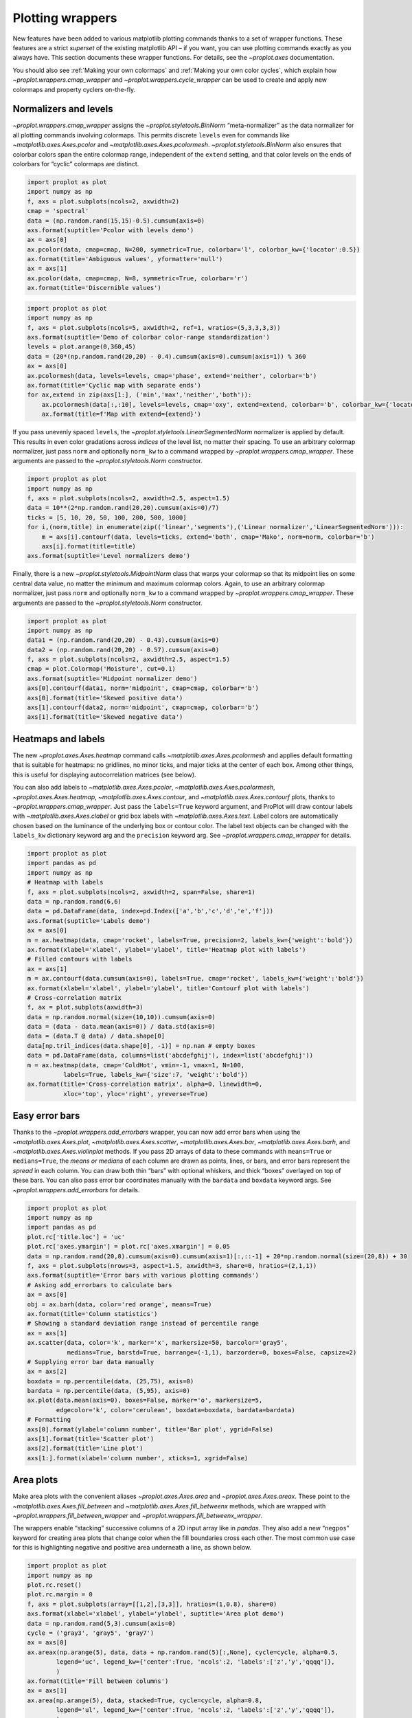 Plotting wrappers
=================

New features have been added to various matplotlib plotting commands
thanks to a set of wrapper functions. These features are a strict
*superset* of the existing matplotlib API – if you want, you can use
plotting commands exactly as you always have. This section documents
these wrapper functions. For details, see the `~proplot.axes`
documentation.

You should also see :ref:`Making your own colormaps` and
:ref:`Making your own color cycles`, which explain how
`~proplot.wrappers.cmap_wrapper` and
`~proplot.wrappers.cycle_wrapper` can be used to create and apply new
colormaps and property cyclers on-the-fly.

Normalizers and levels
----------------------

`~proplot.wrappers.cmap_wrapper` assigns the
`~proplot.styletools.BinNorm` “meta-normalizer” as the data normalizer
for all plotting commands involving colormaps. This permits discrete
``levels`` even for commands like `~matplotlib.axes.Axes.pcolor` and
`~matplotlib.axes.Axes.pcolormesh`. `~proplot.styletools.BinNorm`
also ensures that colorbar colors span the entire colormap range,
independent of the ``extend`` setting, and that color levels on the ends
of colorbars for “cyclic” colormaps are distinct.

.. code:: ipython3

    import proplot as plot
    import numpy as np
    f, axs = plot.subplots(ncols=2, axwidth=2)
    cmap = 'spectral'
    data = (np.random.rand(15,15)-0.5).cumsum(axis=0)
    axs.format(suptitle='Pcolor with levels demo')
    ax = axs[0]
    ax.pcolor(data, cmap=cmap, N=200, symmetric=True, colorbar='l', colorbar_kw={'locator':0.5})
    ax.format(title='Ambiguous values', yformatter='null')
    ax = axs[1]
    ax.pcolor(data, cmap=cmap, N=8, symmetric=True, colorbar='r')
    ax.format(title='Discernible values')



.. image:: tutorial/tutorial_145_0.svg


.. code:: ipython3

    import proplot as plot
    import numpy as np
    f, axs = plot.subplots(ncols=5, axwidth=2, ref=1, wratios=(5,3,3,3,3))
    axs.format(suptitle='Demo of colorbar color-range standardization')
    levels = plot.arange(0,360,45)
    data = (20*(np.random.rand(20,20) - 0.4).cumsum(axis=0).cumsum(axis=1)) % 360
    ax = axs[0]
    ax.pcolormesh(data, levels=levels, cmap='phase', extend='neither', colorbar='b')
    ax.format(title='Cyclic map with separate ends')
    for ax,extend in zip(axs[1:], ('min','max','neither','both')):
        ax.pcolormesh(data[:,:10], levels=levels, cmap='oxy', extend=extend, colorbar='b', colorbar_kw={'locator':90})
        ax.format(title=f'Map with extend={extend}')



.. image:: tutorial/tutorial_146_0.svg


If you pass unevenly spaced ``levels``, the
`~proplot.styletools.LinearSegmentedNorm` normalizer is applied by
default. This results in even color gradations across *indices* of the
level list, no matter their spacing. To use an arbitrary colormap
normalizer, just pass ``norm`` and optionally ``norm_kw`` to a command
wrapped by `~proplot.wrappers.cmap_wrapper`. These arguments are
passed to the `~proplot.styletools.Norm` constructor.

.. code:: ipython3

    import proplot as plot
    import numpy as np
    f, axs = plot.subplots(ncols=2, axwidth=2.5, aspect=1.5)
    data = 10**(2*np.random.rand(20,20).cumsum(axis=0)/7)
    ticks = [5, 10, 20, 50, 100, 200, 500, 1000]
    for i,(norm,title) in enumerate(zip(('linear','segments'),('Linear normalizer','LinearSegmentedNorm'))):
        m = axs[i].contourf(data, levels=ticks, extend='both', cmap='Mako', norm=norm, colorbar='b')
        axs[i].format(title=title)
    axs.format(suptitle='Level normalizers demo')



.. image:: tutorial/tutorial_148_0.svg


Finally, there is a new `~proplot.styletools.MidpointNorm` class that
warps your colormap so that its midpoint lies on some central data
value, no matter the minimum and maximum colormap colors. Again, to use
an arbitrary colormap normalizer, just pass ``norm`` and optionally
``norm_kw`` to a command wrapped by `~proplot.wrappers.cmap_wrapper`.
These arguments are passed to the `~proplot.styletools.Norm`
constructor.

.. code:: ipython3

    import proplot as plot
    import numpy as np
    data1 = (np.random.rand(20,20) - 0.43).cumsum(axis=0)
    data2 = (np.random.rand(20,20) - 0.57).cumsum(axis=0)
    f, axs = plot.subplots(ncols=2, axwidth=2.5, aspect=1.5)
    cmap = plot.Colormap('Moisture', cut=0.1)
    axs.format(suptitle='Midpoint normalizer demo')
    axs[0].contourf(data1, norm='midpoint', cmap=cmap, colorbar='b')
    axs[0].format(title='Skewed positive data')
    axs[1].contourf(data2, norm='midpoint', cmap=cmap, colorbar='b')
    axs[1].format(title='Skewed negative data')



.. image:: tutorial/tutorial_150_0.svg


Heatmaps and labels
-------------------

The new `~proplot.axes.Axes.heatmap` command calls
`~matplotlib.axes.Axes.pcolormesh` and applies default formatting that
is suitable for heatmaps: no gridlines, no minor ticks, and major ticks
at the center of each box. Among other things, this is useful for
displaying autocorrelation matrices (see below).

You can also add labels to `~matplotlib.axes.Axes.pcolor`,
`~matplotlib.axes.Axes.pcolormesh`, `~proplot.axes.Axes.heatmap`,
`~matplotlib.axes.Axes.contour`, and
`~matplotlib.axes.Axes.contourf` plots, thanks to
`~proplot.wrappers.cmap_wrapper`. Just pass the ``labels=True``
keyword argument, and ProPlot will draw contour labels with
`~matplotlib.axes.Axes.clabel` or grid box labels with
`~matplotlib.axes.Axes.text`. Label colors are automatically chosen
based on the luminance of the underlying box or contour color. The label
text objects can be changed with the ``labels_kw`` dictionary keyword
arg and the ``precision`` keyword arg. See
`~proplot.wrappers.cmap_wrapper` for details.

.. code:: ipython3

    import proplot as plot
    import pandas as pd
    import numpy as np
    # Heatmap with labels
    f, axs = plot.subplots(ncols=2, axwidth=2, span=False, share=1)
    data = np.random.rand(6,6)
    data = pd.DataFrame(data, index=pd.Index(['a','b','c','d','e','f']))
    axs.format(suptitle='Labels demo')
    ax = axs[0]
    m = ax.heatmap(data, cmap='rocket', labels=True, precision=2, labels_kw={'weight':'bold'})
    ax.format(xlabel='xlabel', ylabel='ylabel', title='Heatmap plot with labels')
    # Filled contours with labels
    ax = axs[1]
    m = ax.contourf(data.cumsum(axis=0), labels=True, cmap='rocket', labels_kw={'weight':'bold'})
    ax.format(xlabel='xlabel', ylabel='ylabel', title='Contourf plot with labels')
    # Cross-correlation matrix
    f, ax = plot.subplots(axwidth=3)
    data = np.random.normal(size=(10,10)).cumsum(axis=0)
    data = (data - data.mean(axis=0)) / data.std(axis=0)
    data = (data.T @ data) / data.shape[0]
    data[np.tril_indices(data.shape[0], -1)] = np.nan # empty boxes
    data = pd.DataFrame(data, columns=list('abcdefghij'), index=list('abcdefghij'))
    m = ax.heatmap(data, cmap='ColdHot', vmin=-1, vmax=1, N=100,
              labels=True, labels_kw={'size':7, 'weight':'bold'})
    ax.format(title='Cross-correlation matrix', alpha=0, linewidth=0,
              xloc='top', yloc='right', yreverse=True)



.. image:: tutorial/tutorial_153_0.svg



.. image:: tutorial/tutorial_153_1.svg


Easy error bars
---------------

Thanks to the `~proplot.wrappers.add_errorbars` wrapper, you can now
add error bars when using the `~matplotlib.axes.Axes.plot`,
`~matplotlib.axes.Axes.scatter`, `~matplotlib.axes.Axes.bar`,
`~matplotlib.axes.Axes.barh`, and `~matplotlib.axes.Axes.violinplot`
methods. If you pass 2D arrays of data to these commands with
``means=True`` or ``medians=True``, the *means or medians* of each
column are drawn as points, lines, or bars, and error bars represent the
*spread* in each column. You can draw both thin “bars” with optional
whiskers, and thick “boxes” overlayed on top of these bars. You can also
pass error bar coordinates manually with the ``bardata`` and ``boxdata``
keyword args. See `~proplot.wrappers.add_errorbars` for details.

.. code:: ipython3

    import proplot as plot
    import numpy as np
    import pandas as pd
    plot.rc['title.loc'] = 'uc'
    plot.rc['axes.ymargin'] = plot.rc['axes.xmargin'] = 0.05
    data = np.random.rand(20,8).cumsum(axis=0).cumsum(axis=1)[:,::-1] + 20*np.random.normal(size=(20,8)) + 30
    f, axs = plot.subplots(nrows=3, aspect=1.5, axwidth=3, share=0, hratios=(2,1,1))
    axs.format(suptitle='Error bars with various plotting commands')
    # Asking add_errorbars to calculate bars
    ax = axs[0]
    obj = ax.barh(data, color='red orange', means=True)
    ax.format(title='Column statistics')
    # Showing a standard deviation range instead of percentile range
    ax = axs[1]
    ax.scatter(data, color='k', marker='x', markersize=50, barcolor='gray5',
               medians=True, barstd=True, barrange=(-1,1), barzorder=0, boxes=False, capsize=2)
    # Supplying error bar data manually
    ax = axs[2]
    boxdata = np.percentile(data, (25,75), axis=0)
    bardata = np.percentile(data, (5,95), axis=0)
    ax.plot(data.mean(axis=0), boxes=False, marker='o', markersize=5,
            edgecolor='k', color='cerulean', boxdata=boxdata, bardata=bardata)
    # Formatting
    axs[0].format(ylabel='column number', title='Bar plot', ygrid=False)
    axs[1].format(title='Scatter plot')
    axs[2].format(title='Line plot')
    axs[1:].format(xlabel='column number', xticks=1, xgrid=False)



.. image:: tutorial/tutorial_156_0.svg


Area plots
----------

Make area plots with the convenient aliases `~proplot.axes.Axes.area`
and `~proplot.axes.Axes.areax`. These point to the
`~matplotlib.axes.Axes.fill_between` and
`~matplotlib.axes.Axes.fill_betweenx` methods, which are wrapped with
`~proplot.wrappers.fill_between_wrapper` and
`~proplot.wrappers.fill_betweenx_wrapper`.

The wrappers enable “stacking” successive columns of a 2D input array
like in `pandas`. They also add a new “``negpos``” keyword for
creating area plots that change color when the fill boundaries cross
each other. The most common use case for this is highlighting negative
and positive area underneath a line, as shown below.

.. code:: ipython3

    import proplot as plot
    import numpy as np
    plot.rc.reset()
    plot.rc.margin = 0
    f, axs = plot.subplots(array=[[1,2],[3,3]], hratios=(1,0.8), share=0)
    axs.format(xlabel='xlabel', ylabel='ylabel', suptitle='Area plot demo')
    data = np.random.rand(5,3).cumsum(axis=0)
    cycle = ('gray3', 'gray5', 'gray7')
    ax = axs[0]
    ax.areax(np.arange(5), data, data + np.random.rand(5)[:,None], cycle=cycle, alpha=0.5,
            legend='uc', legend_kw={'center':True, 'ncols':2, 'labels':['z','y','qqqq']},
            )
    ax.format(title='Fill between columns')
    ax = axs[1]
    ax.area(np.arange(5), data, stacked=True, cycle=cycle, alpha=0.8,
            legend='ul', legend_kw={'center':True, 'ncols':2, 'labels':['z','y','qqqq']},
            )
    ax.format(title='Stack between columns')
    ax = axs[2]
    data = 5*(np.random.rand(20)-0.5)
    ax.area(data, negpos=True, negcolor='blue7', poscolor='red7')
    ax.format(title='Negative and positive data', xlabel='xlabel', ylabel='ylabel')
    axs.format(grid=False)



.. image:: tutorial/tutorial_159_0.svg


Bar plots
---------

`~proplot.wrappers.bar_wrapper` and
`~proplot.wrappers.cycle_wrapper` make it easier to generate useful
bar plots. You can now pass 2D arrays to `~matplotlib.axes.Axes.bar`
or `~matplotlib.axes.Axes.barh`, and columns of data will be grouped
or stacked together. And if *x* coordinates are not provided, default
coordinates are applied, just like with `~matplotlib.axes.Axes.plot`.
See `~proplot.wrappers.bar_wrapper` for details.

.. code:: ipython3

    import proplot as plot
    import numpy as np
    import pandas as pd
    plot.rc.titleloc = 'uc'
    plot.rc.margin = 0.05
    f, axs = plot.subplots(nrows=2, aspect=2, axwidth=3.5, share=0, hratios=(3,2))
    data = np.random.rand(5,5).cumsum(axis=0).cumsum(axis=1)[:,::-1]
    data = pd.DataFrame(data, columns=pd.Index(np.arange(1,6), name='column'), index=pd.Index(['a','b','c','d','e'], name='row idx'))
    ax = axs[0]
    obj = ax.bar(data, cycle='Reds', colorbar='ul', edgecolor='red9', colorbar_kw={'frameon':False})
    ax.format(xlocator=1, xminorlocator=0.5, ytickminor=False, title='Side-by-side', suptitle='Bar plot wrapper demo')
    ax = axs[1]
    obj = ax.barh(data.iloc[::-1,:], cycle='Blues', legend='ur', edgecolor='blue9', stacked=True)
    ax.format(title='Stacked')
    axs.format(grid=False)



.. image:: tutorial/tutorial_162_0.svg


Box plots
---------

`~matplotlib.axes.Axes.boxplot` and
`~matplotlib.axes.Axes.violinplot` are now wrapped with
`~proplot.wrappers.boxplot_wrapper`,
`~proplot.wrappers.violinplot_wrapper`, and
`~proplot.wrappers.cycle_wrapper`, making it much easier to plot
distributions of data with aesthetically pleasing default settings and
automatic axis labeling.

.. code:: ipython3

    import proplot as plot
    import numpy as np
    import pandas as pd
    N = 500
    f, axs = plot.subplots(ncols=2)
    data = np.random.normal(size=(N,5)) + 2*(np.random.rand(N,5)-0.5)*np.arange(5)
    data = pd.DataFrame(data, columns=pd.Index(['a','b','c','d','e'], name='xlabel'))
    ax = axs[0]
    obj1 = ax.boxplot(data, lw=0.7, marker='x', fillcolor='gray5', medianlw=1, mediancolor='k')#, boxprops={'color':'C0'})#, labels=data.columns)
    ax.format(title='Box plots', titleloc='uc')
    ax = axs[1]
    obj2 = ax.violinplot(data, lw=0.7, fillcolor='gray7', points=500, bw_method=0.3, means=True)
    ax.format(title='Violin plots', titleloc='uc')
    axs.format(ymargin=0.1, xmargin=0.1, grid=False, suptitle='Boxes and violins demo')




.. image:: tutorial/tutorial_165_1.svg


Parametric plots
----------------

`~matplotlib.axes.Axes.plot` now accepts a ``cmap`` keyword – this
lets you draw line collections that map individual segments of the line
to individual colors. This can be useful for drawing “parametric” plots,
where you want to indicate the time or some other coordinate at each
point on the line. See `~proplot.axes.Axes.cmapline` for details.

.. code:: ipython3

    import proplot as plot
    import numpy as np
    plot.rc.reset()
    N = 50
    cmap = 'IceFire'
    values = np.linspace(-N/2, N/2, N)
    f, axs = plot.subplots(share=0, ncols=2, wratios=(2,1), axwidth='6cm', aspect=(2,1))
    ax = axs[0]
    m = ax.plot((np.random.rand(N)-0.5).cumsum(), np.random.rand(N), cmap=cmap, values=values, lw=7, extend='both')
    ax.format(xlabel='xlabel', ylabel='ylabel', title='Line with smooth color gradations', titleweight='bold')
    ax.colorbar(m, loc='b', label='parametric coordinate', locator=5)
    N = 12
    ax = axs[1]
    values = np.linspace(-N/2, N/2 - 1, N)
    radii = np.linspace(1,0.2,N)
    angles = np.linspace(0,4*np.pi,N)
    x = radii*np.cos(1.4*angles)
    y = radii*np.sin(1.4*angles)
    m = ax.plot(x, y, values=values, linewidth=15, interp=False, cmap=cmap)
    ax.format(xlim=(-1,1), ylim=(-1,1), title='With step gradations', titleweight='bold', xlabel='cosine angle', ylabel='sine angle')
    ax.colorbar(m, loc='b', maxn=10, label=f'parametric coordinate')







.. image:: tutorial/tutorial_168_1.svg


Misc plot enhancements
----------------------

Thanks to `~proplot.wrappers.scatter_wrapper` and
`~proplot.wrappers.cycle_wrapper`, `~matplotlib.axes.Axes.scatter`
now accepts 2D arrays, just like `~matplotlib.axes.Axes.plot`, and
successive calls to `~matplotlib.axes.Axes.scatter` can apply property
cycle keys other than ``color`` – for example, ``marker`` and
``markersize``. `~matplotlib.axes.Axes.scatter` also now optionally
accepts keywords that look like the `~matplotlib.axes.Axes.plot`
keywords, which is a bit less confusing. You can also pass colormaps to
`~matplotlib.axes.Axes.scatter` just as with matplotlib.

I am also considering supporting 2D array input and property cycle
iteration for more obscure matplotlib plotting commands like
`~matplotlib.axes.Axes.stem`, `~matplotlib.axes.Axes.step`,
`~matplotlib.axes.Axes.vlines`, and `~matplotlib.axes.Axes.hlines`.
Stay tuned!

.. code:: ipython3

    import proplot as plot
    import numpy as np
    import pandas as pd
    plot.rc.reset()
    f, axs = plot.subplots(ncols=2, share=1)
    x = (np.random.rand(20)-0).cumsum()
    data = (np.random.rand(20,4)-0.5).cumsum(axis=0)
    data = pd.DataFrame(data, columns=pd.Index(['a','b','c','d'], name='label'))
    # Scatter demo
    ax = axs[0]
    ax.format(title='New prop cycle properties', suptitle='Scatter plot demo')
    obj = ax.scatter(x, data, legend='ul', cycle='warm', legend_kw={'ncols':2},
                    cycle_kw={'marker':['x','o','x','o'], 'markersize':[5,10,20,30]})
    ax = axs[1]
    ax.format(title='Scatter plot with cmap')
    data = (np.random.rand(2,100)-0.5)
    obj = ax.scatter(*data, color=data.sum(axis=0), size=np.random.rand(100), smin=3, smax=30,
                     marker='o', cmap='dusk', colorbar='lr', colorbar_kw={'locator':0.5, 'label':'label'})
    axs.format(xlabel='xlabel', ylabel='ylabel')



.. image:: tutorial/tutorial_171_0.svg
